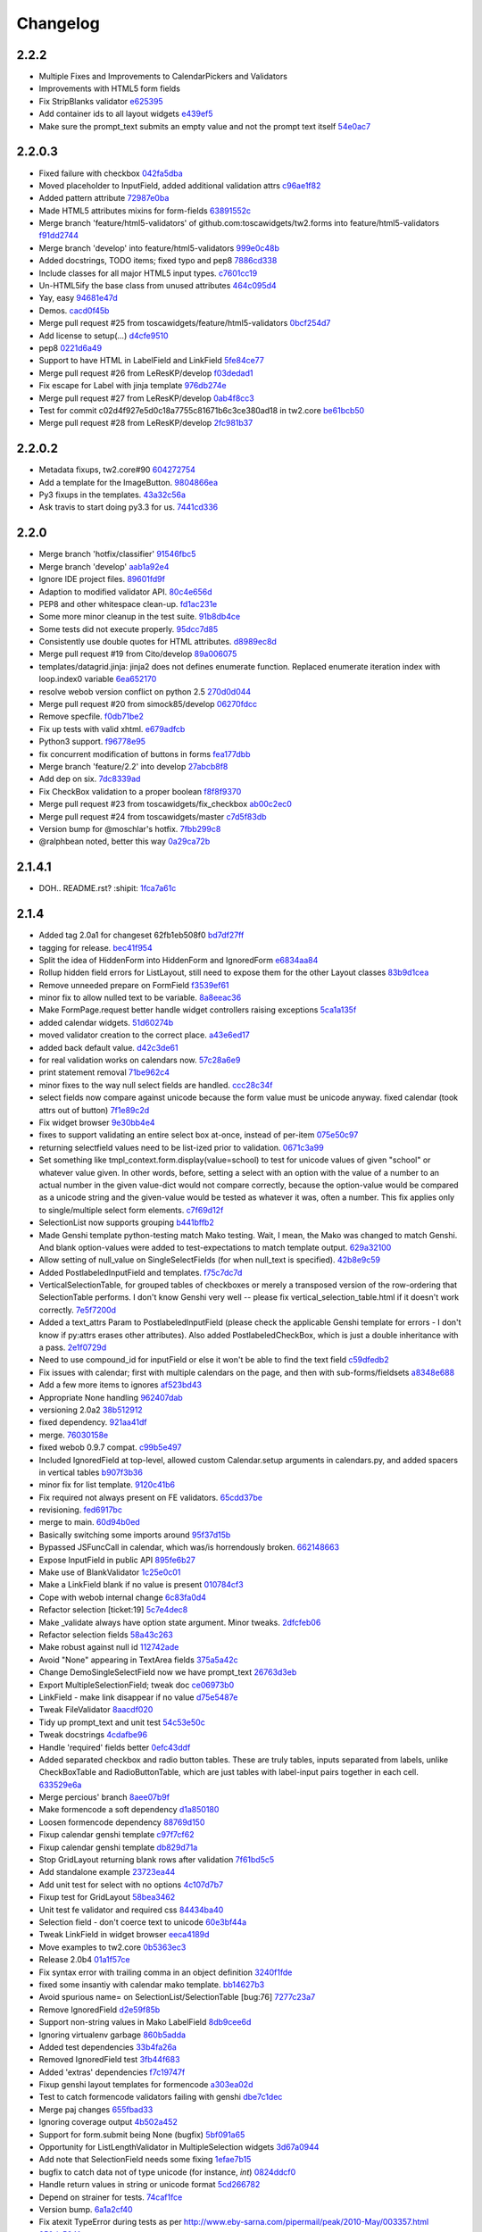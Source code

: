 Changelog
=========

2.2.2
-----

- Multiple Fixes and Improvements to CalendarPickers and Validators
- Improvements with HTML5 form fields
- Fix StripBlanks validator `e625395 <https://github.com/toscawidgets/tw2.forms/commit/e6253952f37e618d2d5c31ddc01cdc0ed674028f>`_
- Add container ids to all layout widgets `e439ef5 <https://github.com/toscawidgets/tw2.forms/commit/e439ef53e65aecb9f7c973382c67f7374519e6b1>`_
- Make sure the prompt_text submits an empty value and not the prompt text itself `54e0ac7 <https://github.com/toscawidgets/tw2.forms/commit/54e0ac753f409c881321218e5bfdac03f4d9312a>`_

2.2.0.3
-------

- Fixed failure with checkbox `042fa5dba <https://github.com/toscawidgets/tw2.forms/commit/042fa5dba4ec4d9e737f9a7c5081dba756d8050e>`_
- Moved placeholder to InputField, added additional validation attrs `c96ae1f82 <https://github.com/toscawidgets/tw2.forms/commit/c96ae1f82d8a1089d68698a8fdbdfaf773a06574>`_
- Added pattern attribute `72987e0ba <https://github.com/toscawidgets/tw2.forms/commit/72987e0ba601d3414e48236c44ea53a8d867c5df>`_
- Made HTML5 attributes mixins for form-fields `63891552c <https://github.com/toscawidgets/tw2.forms/commit/63891552c0a44fd13c7376de6ccdb13fb7b41b9f>`_
- Merge branch 'feature/html5-validators' of github.com:toscawidgets/tw2.forms into feature/html5-validators `f91dd2744 <https://github.com/toscawidgets/tw2.forms/commit/f91dd27443c0e468c172590bbda12654a5af446e>`_
- Merge branch 'develop' into feature/html5-validators `999e0c48b <https://github.com/toscawidgets/tw2.forms/commit/999e0c48bed6f416bb94a78f337aafd00e575f82>`_
- Added docstrings, TODO items; fixed typo and pep8 `7886cd338 <https://github.com/toscawidgets/tw2.forms/commit/7886cd338829844a256dea82538696daa0dbc76b>`_
- Include classes for all major HTML5 input types. `c7601cc19 <https://github.com/toscawidgets/tw2.forms/commit/c7601cc193775b7e519d6977cab24c83cfb9c557>`_
- Un-HTML5ify the base class from unused attributes `464c095d4 <https://github.com/toscawidgets/tw2.forms/commit/464c095d427a90ac5f10c2a68d12202880293603>`_
- Yay, easy `94681e47d <https://github.com/toscawidgets/tw2.forms/commit/94681e47dc1d748827bec2e27779dfca3998c55a>`_
- Demos. `cacd0f45b <https://github.com/toscawidgets/tw2.forms/commit/cacd0f45bf1fbc5bd62c04ed974555bf6ada12e3>`_
- Merge pull request #25 from toscawidgets/feature/html5-validators `0bcf254d7 <https://github.com/toscawidgets/tw2.forms/commit/0bcf254d7ff7e7829c56dc18e0035084634aaa3c>`_
- Add license to setup(...) `d4cfe9510 <https://github.com/toscawidgets/tw2.forms/commit/d4cfe9510c5301092abcfc68af8e64ba263bcf2f>`_
- pep8 `0221d6a49 <https://github.com/toscawidgets/tw2.forms/commit/0221d6a49621ae74f012c38cadcc91d4ef77c7f4>`_
- Support to have HTML in LabelField and LinkField `5fe84ce77 <https://github.com/toscawidgets/tw2.forms/commit/5fe84ce77867d3be885f7a2736a42f686a280120>`_
- Merge pull request #26 from LeResKP/develop `f03dedad1 <https://github.com/toscawidgets/tw2.forms/commit/f03dedad1f3809a65e4d3dd4354099b964f07ec5>`_
- Fix escape for Label with jinja template `976db274e <https://github.com/toscawidgets/tw2.forms/commit/976db274ee427e002615efdd40cdaf7c95bf1272>`_
- Merge pull request #27 from LeResKP/develop `0ab4f8cc3 <https://github.com/toscawidgets/tw2.forms/commit/0ab4f8cc3261a38326f47e0cc432c83e3a89d6ff>`_
- Test for commit c02d4f927e5d0c18a7755c81671b6c3ce380ad18 in tw2.core `be61bcb50 <https://github.com/toscawidgets/tw2.forms/commit/be61bcb50bbfe647c8db7f346aeaf287929a464f>`_
- Merge pull request #28 from LeResKP/develop `2fc981b37 <https://github.com/toscawidgets/tw2.forms/commit/2fc981b373f2586c1943d4bfd246f38bdb23e9d4>`_

2.2.0.2
-------

- Metadata fixups, tw2.core#90 `604272754 <https://github.com/toscawidgets/tw2.forms/commit/604272754a28b07ced76521c47e95b7e2fa26776>`_
- Add a template for the ImageButton. `9804866ea <https://github.com/toscawidgets/tw2.forms/commit/9804866eae42a88b7447db6777f62691eb6aab1b>`_
- Py3 fixups in the templates. `43a32c56a <https://github.com/toscawidgets/tw2.forms/commit/43a32c56a0ffc086395159ccb64689d942a4b250>`_
- Ask travis to start doing py3.3 for us. `7441cd336 <https://github.com/toscawidgets/tw2.forms/commit/7441cd336ac8dcb3dda1e1cbbf90bc3de9e7c495>`_

2.2.0
-----

- Merge branch 'hotfix/classifier' `91546fbc5 <https://github.com/toscawidgets/tw2.forms/commit/91546fbc56921a284a1428ea82147678b7f97d3d>`_
- Merge branch 'develop' `aab1a92e4 <https://github.com/toscawidgets/tw2.forms/commit/aab1a92e483096f395edb93d12131eb2475ffc80>`_
- Ignore IDE project files. `89601fd9f <https://github.com/toscawidgets/tw2.forms/commit/89601fd9fa8e2afd7c3fee95ca5ef7ae1c877177>`_
- Adaption to modified validator API. `80c4e656d <https://github.com/toscawidgets/tw2.forms/commit/80c4e656d9b0ae523392e1731cf4d6cf796b2161>`_
- PEP8 and other whitespace clean-up. `fd1ac231e <https://github.com/toscawidgets/tw2.forms/commit/fd1ac231e48afac6219b22e96b066da8d30da2e3>`_
- Some more minor cleanup in the test suite. `91b8db4ce <https://github.com/toscawidgets/tw2.forms/commit/91b8db4cef6c99b6584461f2177f080f9a050dd5>`_
- Some tests did not execute properly. `95dcc7d85 <https://github.com/toscawidgets/tw2.forms/commit/95dcc7d856475b94955671242c334d92c0a746a7>`_
- Consistently use double quotes for HTML attributes. `d8989ec8d <https://github.com/toscawidgets/tw2.forms/commit/d8989ec8db0252ddc36a794c2526997e0c699d06>`_
- Merge pull request #19 from Cito/develop `89a006075 <https://github.com/toscawidgets/tw2.forms/commit/89a0060758c1e56d0bdce89d494ca2d65e05ccff>`_
- templates/datagrid.jinja: jinja2 does not defines enumerate function. Replaced enumerate iteration index with loop.index0 variable `6ea652170 <https://github.com/toscawidgets/tw2.forms/commit/6ea65217069cdb6dc79f675048bc27d9a8313804>`_
- resolve webob version conflict on python 2.5 `270d0d044 <https://github.com/toscawidgets/tw2.forms/commit/270d0d0446f8bfdafb5ee5f30451395a4165a749>`_
- Merge pull request #20 from simock85/develop `06270fdcc <https://github.com/toscawidgets/tw2.forms/commit/06270fdccf051ffdeed1873fa8315756fec9293d>`_
- Remove specfile. `f0db71be2 <https://github.com/toscawidgets/tw2.forms/commit/f0db71be2dad0a4b4a0a6627e450c5fceaab7882>`_
- Fix up tests with valid xhtml. `e679adfcb <https://github.com/toscawidgets/tw2.forms/commit/e679adfcb8b28117026cb3d0d7a2b33017d6e943>`_
- Python3 support. `f96778e95 <https://github.com/toscawidgets/tw2.forms/commit/f96778e9518f2da631b8c5e401ea72ec3b44f4b8>`_
- fix concurrent modification of buttons in forms `fea177dbb <https://github.com/toscawidgets/tw2.forms/commit/fea177dbb0e52d9b45c7a79fb7f7e200489d2dde>`_
- Merge branch 'feature/2.2' into develop `27abcb8f8 <https://github.com/toscawidgets/tw2.forms/commit/27abcb8f894c2bb1fc27808e02456a9f386587fb>`_
- Add dep on six. `7dc8339ad <https://github.com/toscawidgets/tw2.forms/commit/7dc8339adcac419f0581e1d3c9cd21f87e1c13cd>`_
- Fix CheckBox validation to a proper boolean `f8f8f9370 <https://github.com/toscawidgets/tw2.forms/commit/f8f8f937096936ed0f1df10278dcc0e27fa8e90a>`_
- Merge pull request #23 from toscawidgets/fix_checkbox `ab00c2ec0 <https://github.com/toscawidgets/tw2.forms/commit/ab00c2ec0663d0a869d523b99e50fa7a3a804a21>`_
- Merge pull request #24 from toscawidgets/master `c7d5f83db <https://github.com/toscawidgets/tw2.forms/commit/c7d5f83dbef66de785104caf6cbbc4c3c1a85d66>`_
- Version bump for @moschlar's hotfix. `7fbb299c8 <https://github.com/toscawidgets/tw2.forms/commit/7fbb299c84f5a72571111640a70cea27824ea301>`_
- @ralphbean noted, better this way `0a29ca72b <https://github.com/toscawidgets/tw2.forms/commit/0a29ca72b436c920d71e93f1936659a2db1f3110>`_

2.1.4.1
-------

- DOH.. README.rst?  :shipit: `1fca7a61c <https://github.com/toscawidgets/tw2.forms/commit/1fca7a61cd10a19486e139497da1a56886b5224c>`_

2.1.4
-----

- Added tag 2.0a1 for changeset 62fb1eb508f0 `bd7df27ff <https://github.com/toscawidgets/tw2.forms/commit/bd7df27ffb68c4c536f732fcb82e8a8a5ddfeace>`_
- tagging for release. `bec41f954 <https://github.com/toscawidgets/tw2.forms/commit/bec41f954b45d75768b1a546388fe29c4574a444>`_
- Split the idea of HiddenForm into HiddenForm and IgnoredForm `e6834aa84 <https://github.com/toscawidgets/tw2.forms/commit/e6834aa84259ea0d7e337d3c808aa924b4d1d9b6>`_
- Rollup hidden field errors for ListLayout, still need to expose them for the other Layout classes `83b9d1cea <https://github.com/toscawidgets/tw2.forms/commit/83b9d1cea609826ee0c6fb414d34b918d6690105>`_
- Remove unneeded prepare on FormField `f3539ef61 <https://github.com/toscawidgets/tw2.forms/commit/f3539ef6144a370b272e9f23a77e252321348fef>`_
- minor fix to allow nulled text to be variable. `8a8eeac36 <https://github.com/toscawidgets/tw2.forms/commit/8a8eeac364f7079bc0fda7add2fe1f618dacdb68>`_
- Make FormPage.request better handle widget controllers raising exceptions `5ca1a135f <https://github.com/toscawidgets/tw2.forms/commit/5ca1a135fc3649231dbe68e332cfc3c798d782cf>`_
- added calendar widgets. `51d60274b <https://github.com/toscawidgets/tw2.forms/commit/51d60274b85551d63cbb85f70f726e50b59cf205>`_
- moved validator creation to the correct place. `a43e6ed17 <https://github.com/toscawidgets/tw2.forms/commit/a43e6ed17ec4545e3bfdfb790892240246adb40c>`_
- added back default value. `d42c3de61 <https://github.com/toscawidgets/tw2.forms/commit/d42c3de615a46fbce893366714011b97017f9358>`_
- for real validation works on calendars now. `57c28a6e9 <https://github.com/toscawidgets/tw2.forms/commit/57c28a6e90dd38797baf4a729c9a01c007c7568b>`_
- print statement removal `71be962c4 <https://github.com/toscawidgets/tw2.forms/commit/71be962c4550ad51622be0fad029e30d540ada59>`_
- minor fixes to the way null select fields are handled. `ccc28c34f <https://github.com/toscawidgets/tw2.forms/commit/ccc28c34f89dd5d5ca0f28012ac1a777beb75278>`_
- select fields now compare against unicode because the form value must be unicode anyway. fixed calendar (took attrs out of button) `7f1e89c2d <https://github.com/toscawidgets/tw2.forms/commit/7f1e89c2dfbe7accc6b0adcd98cba660befe6d93>`_
- Fix widget browser `9e30bb4e4 <https://github.com/toscawidgets/tw2.forms/commit/9e30bb4e4620f9e17f7928203ace05385dd7748a>`_
- fixes to support validating an entire select box at-once, instead of per-item `075e50c97 <https://github.com/toscawidgets/tw2.forms/commit/075e50c979c9fbb01316d3b99e609e26458141c4>`_
- returning selectfield values need to be list-ized prior to validation. `0671c3a99 <https://github.com/toscawidgets/tw2.forms/commit/0671c3a99e9d11ef002ecf94a97765b6ae615943>`_
- Set something like tmpl_context.form.display(value=school) to test for unicode values of given "school" or whatever value given. In other words, before, setting a select with an option with the value of a number to an actual number in the given value-dict would not compare correctly, because the option-value would be compared as a unicode string and the given-value would be tested as whatever it was, often a number. This fix applies only to single/multiple select form elements. `c7f69d12f <https://github.com/toscawidgets/tw2.forms/commit/c7f69d12f5e1cb30ed5523f3df41ba62cbd06f71>`_
- SelectionList now supports grouping `b441bffb2 <https://github.com/toscawidgets/tw2.forms/commit/b441bffb2912e733042490806dd3b7980f4549d8>`_
- Made Genshi template python-testing match Mako testing. Wait, I mean, the Mako was changed to match Genshi. And blank option-values were added to test-expectations to match template output. `629a32100 <https://github.com/toscawidgets/tw2.forms/commit/629a32100276434e3d924d183c118513f3c65b65>`_
- Allow setting of null_value on SingleSelectFields (for when null_text is specified). `42b8e9c59 <https://github.com/toscawidgets/tw2.forms/commit/42b8e9c59e046ee7c1b9c39be496c34e65dcb229>`_
- Added PostlabeledInputField and templates. `f75c7dc7d <https://github.com/toscawidgets/tw2.forms/commit/f75c7dc7d3403beb35f8d28cc1e063e78b3a1592>`_
- VerticalSelectionTable, for grouped tables of checkboxes or merely a transposed version of the row-ordering that SelectionTable performs. I don't know Genshi very well -- please fix vertical_selection_table.html if it doesn't work correctly. `7e5f7200d <https://github.com/toscawidgets/tw2.forms/commit/7e5f7200dd29c2833220af2d5b9eae55f45a703c>`_
- Added a text_attrs Param to PostlabeledInputField (please check the applicable Genshi template for errors - I don't know if py:attrs erases other attributes). Also added PostlabeledCheckBox, which is just a double inheritance with a pass. `2e1f0729d <https://github.com/toscawidgets/tw2.forms/commit/2e1f0729d75b21643bcb6f5666d95376ef08056f>`_
- Need to use compound_id for inputField or else it won't be able to find the text field `c59dfedb2 <https://github.com/toscawidgets/tw2.forms/commit/c59dfedb29cd65fffdd193fad1adfdfbb422e706>`_
- Fix issues with calendar; first with multiple calendars on the page, and then with sub-forms/fieldsets `a8348e688 <https://github.com/toscawidgets/tw2.forms/commit/a8348e688b0f21414e35dab448e482a2105cb26f>`_
- Add a few more items to ignores `af523bd43 <https://github.com/toscawidgets/tw2.forms/commit/af523bd437fe4543eff8517258fd158075aafa04>`_
- Appropriate None handling `962407dab <https://github.com/toscawidgets/tw2.forms/commit/962407dabcb13196baac4954b67c8c600db317e2>`_
- versioning 2.0a2 `38b512912 <https://github.com/toscawidgets/tw2.forms/commit/38b512912082fd995e1026c6242c3d54872b64a9>`_
- fixed dependency. `921aa41df <https://github.com/toscawidgets/tw2.forms/commit/921aa41df555b62024314614983b0844bb7cbc49>`_
- merge. `76030158e <https://github.com/toscawidgets/tw2.forms/commit/76030158ea8617afae8ca3618ac1ca80812f99f4>`_
- fixed webob 0.9.7 compat. `c99b5e497 <https://github.com/toscawidgets/tw2.forms/commit/c99b5e497a38be690438cfbd2ff43876a76b2e1f>`_
- Included IgnoredField at top-level, allowed custom Calendar.setup arguments in calendars.py, and added spacers in vertical tables `b907f3b36 <https://github.com/toscawidgets/tw2.forms/commit/b907f3b360d528e2a3e9764f54d498201bc3785b>`_
- minor fix for list template. `9120c41b6 <https://github.com/toscawidgets/tw2.forms/commit/9120c41b67d4699a0821b18e18908413fa15125b>`_
- Fix required not always present on FE validators. `65cdd37be <https://github.com/toscawidgets/tw2.forms/commit/65cdd37be39cf4df521a07ead370a594a903d606>`_
- revisioning. `fed6917bc <https://github.com/toscawidgets/tw2.forms/commit/fed6917bc91d151ac6a09728c3ba2bc4bd521f16>`_
- merge to main. `60d94b0ed <https://github.com/toscawidgets/tw2.forms/commit/60d94b0ed73c430af5056b330e8da6886974a8c1>`_
- Basically switching some imports around `95f37d15b <https://github.com/toscawidgets/tw2.forms/commit/95f37d15b98c45dc9c72925ab66cf5eefae46838>`_
- Bypassed JSFuncCall in calendar, which was/is horrendously broken. `662148663 <https://github.com/toscawidgets/tw2.forms/commit/662148663644ba3a9a3eeb82d8e4bee8fbbd3b60>`_
- Expose InputField in public API `895fe6b27 <https://github.com/toscawidgets/tw2.forms/commit/895fe6b27ebe13f8e39f4e32c733a2af90d5b86d>`_
- Make use of BlankValidator `1c25e0c01 <https://github.com/toscawidgets/tw2.forms/commit/1c25e0c01d049cb8e98db489b38cccc89f9673d9>`_
- Make a LinkField blank if no value is present `010784cf3 <https://github.com/toscawidgets/tw2.forms/commit/010784cf3c2c9b28686ca4438d531066ada32521>`_
- Cope with webob internal change `6c83fa0d4 <https://github.com/toscawidgets/tw2.forms/commit/6c83fa0d49d5997a14252bde5e990370c1791283>`_
- Refactor selection [ticket:19] `5c7e4dec8 <https://github.com/toscawidgets/tw2.forms/commit/5c7e4dec8ceb8ab3b26cad1b3bc9596988c6ac85>`_
- Make _validate always have option state argument. Minor tweaks. `2dfcfeb06 <https://github.com/toscawidgets/tw2.forms/commit/2dfcfeb066b66c78776d57c15cea435f06d8bc80>`_
- Refactor selection fields `58a43c263 <https://github.com/toscawidgets/tw2.forms/commit/58a43c263344ed561a7b0cb4ad3fb779b8fe459a>`_
- Make robust against null id `112742ade <https://github.com/toscawidgets/tw2.forms/commit/112742adecfe1f91c9fb3419311412ccab04b2aa>`_
- Avoid "None" appearing in TextArea fields `375a5a42c <https://github.com/toscawidgets/tw2.forms/commit/375a5a42c68b6c82718da7a3c559da0db5a8250a>`_
- Change DemoSingleSelectField now we have prompt_text `26763d3eb <https://github.com/toscawidgets/tw2.forms/commit/26763d3ebecf965a10eac80cc1949346a73b9117>`_
- Export MultipleSelectionField; tweak doc `ce06973b0 <https://github.com/toscawidgets/tw2.forms/commit/ce06973b0ed88d8dc429b81579f8e1da05592c48>`_
- LinkField - make link disappear if no value `d75e5487e <https://github.com/toscawidgets/tw2.forms/commit/d75e5487ed9af6b36adadd300fb9b18e9d5a4279>`_
- Tweak FileValidator `8aacdf020 <https://github.com/toscawidgets/tw2.forms/commit/8aacdf0201aa80c422a40cac5fef131b4e0b6183>`_
- Tidy up prompt_text and unit test `54c53e50c <https://github.com/toscawidgets/tw2.forms/commit/54c53e50c005d9974d9ab09cb0ed71ccef23ad8c>`_
- Tweak docstrings `4cdafbe96 <https://github.com/toscawidgets/tw2.forms/commit/4cdafbe96f8b3b13d5c867490c4df41de7581d0b>`_
- Handle 'required' fields better `0efc43ddf <https://github.com/toscawidgets/tw2.forms/commit/0efc43ddf151c6a51364ed3583c1c6bc29ca2d35>`_
- Added separated checkbox and radio button tables. These are truly tables, inputs separated from labels, unlike CheckBoxTable and RadioButtonTable, which are just tables with label-input pairs together in each cell. `633529e6a <https://github.com/toscawidgets/tw2.forms/commit/633529e6a8efa757dec45e640c0e684858b2cbed>`_
- Merge percious' branch `8aee07b9f <https://github.com/toscawidgets/tw2.forms/commit/8aee07b9f804079decd763549d5e36893f53da5d>`_
- Make formencode a soft dependency `d1a850180 <https://github.com/toscawidgets/tw2.forms/commit/d1a850180b55f3eb36118bae186ef2319de914c0>`_
- Loosen formencode dependency `88769d150 <https://github.com/toscawidgets/tw2.forms/commit/88769d1506895b9359c27e0ca2cb38e3ed835243>`_
- Fixup calendar genshi template `c97f7cf62 <https://github.com/toscawidgets/tw2.forms/commit/c97f7cf62a6248739c34b8ae9806f91ad1bcee46>`_
- Fixup calendar genshi template `db829d71a <https://github.com/toscawidgets/tw2.forms/commit/db829d71a9a1e1500cc6601a8359d063b90521e2>`_
- Stop GridLayout returning blank rows after validation `7f61bd5c5 <https://github.com/toscawidgets/tw2.forms/commit/7f61bd5c54854d29ad36f82503accc99ac86d10f>`_
- Add standalone example `23723ea44 <https://github.com/toscawidgets/tw2.forms/commit/23723ea44b83b1b5d81b587f9b16b4415f169b0b>`_
- Add unit test for select with no options `4c107d7b7 <https://github.com/toscawidgets/tw2.forms/commit/4c107d7b721d8676d975cb526d0eb9fd5fe87b6c>`_
- Fixup test for GridLayout `58bea3462 <https://github.com/toscawidgets/tw2.forms/commit/58bea3462b607ca735f11149ec0d69abee4cac67>`_
- Unit test fe validator and required css `84434ba40 <https://github.com/toscawidgets/tw2.forms/commit/84434ba4007b07f2fba94d7269e5984a1f972f7a>`_
- Selection field - don't coerce text to unicode `60e3bf44a <https://github.com/toscawidgets/tw2.forms/commit/60e3bf44abab79c097469e813d66ee5ac623783a>`_
- Tweak LinkField in widget browser `eeca4189d <https://github.com/toscawidgets/tw2.forms/commit/eeca4189d8741e1d66bc40310cb22bd38e883725>`_
- Move examples to tw2.core `0b5363ec3 <https://github.com/toscawidgets/tw2.forms/commit/0b5363ec316f8f0987417d4ed0aeeb62e314e0d8>`_
- Release 2.0b4 `01a1f57ce <https://github.com/toscawidgets/tw2.forms/commit/01a1f57ceb8975e3a4685a439f43f6686cedffbe>`_
- Fix syntax error with trailing comma in an object definition `3240f1fde <https://github.com/toscawidgets/tw2.forms/commit/3240f1fde288b1d17101468294ade2e45d43c8da>`_
- fixed some insantiy with calendar mako template. `bb14627b3 <https://github.com/toscawidgets/tw2.forms/commit/bb14627b3b8127ab2fdd948ffe24ad85f0b1320a>`_
- Avoid spurious name= on SelectionList/SelectionTable [bug:76] `7277c23a7 <https://github.com/toscawidgets/tw2.forms/commit/7277c23a740bf0d1879769cf3925f7792bfa05ba>`_
- Remove IgnoredField `d2e59f85b <https://github.com/toscawidgets/tw2.forms/commit/d2e59f85b7467bfd46f066b090d672051db5da11>`_
- Support non-string values in Mako LabelField `8db9cee6d <https://github.com/toscawidgets/tw2.forms/commit/8db9cee6dfc9e99f88959096e00fed57c001dd10>`_
- Ignoring virtualenv garbage `860b5adda <https://github.com/toscawidgets/tw2.forms/commit/860b5addac54412090c8a39275e41fdf81ef5c3e>`_
- Added test dependencies `33b4fa26a <https://github.com/toscawidgets/tw2.forms/commit/33b4fa26a43c9c71283504d491d87ddd422a03b7>`_
- Removed IgnoredField test `3fb44f683 <https://github.com/toscawidgets/tw2.forms/commit/3fb44f68336508ad1f89f482b3117652388a2977>`_
- Added 'extras' dependencies `f7c19747f <https://github.com/toscawidgets/tw2.forms/commit/f7c19747ff4eeea8e03a73629759456473a4dc8e>`_
- Fixup genshi layout templates for formencode `a303ea02d <https://github.com/toscawidgets/tw2.forms/commit/a303ea02d55e29c1ef2b8d4db1d595752bd0ab38>`_
- Test to catch formencode validators failing with genshi `dbe7c1dec <https://github.com/toscawidgets/tw2.forms/commit/dbe7c1dec7eac1ba5df0ebbb58449ce7187f0fae>`_
- Merge paj changes `655fbad33 <https://github.com/toscawidgets/tw2.forms/commit/655fbad337787e2ae28e1a32df038fc095ee8fa5>`_
- Ignoring coverage output `4b502a452 <https://github.com/toscawidgets/tw2.forms/commit/4b502a452315929c39821eef0c287c6f8dfa2794>`_
- Support for form.submit being None (bugfix) `5bf091a65 <https://github.com/toscawidgets/tw2.forms/commit/5bf091a659116962f2032e74066e8e9b5acc13dc>`_
- Opportunity for ListLengthValidator in MultipleSelection widgets `3d67a0944 <https://github.com/toscawidgets/tw2.forms/commit/3d67a094434971cbff8b32328fc902276ad9537e>`_
- Add note that SelectionField needs some fixing `1efae7b15 <https://github.com/toscawidgets/tw2.forms/commit/1efae7b15e03717554ac0c13ae50cdb341742938>`_
- bugfix to catch data not of type unicode (for instance, `int`) `0824ddcf0 <https://github.com/toscawidgets/tw2.forms/commit/0824ddcf0fa6ff846ae2b823656a5b24d7ad41e5>`_
- Handle return values in string or unicode format `5cd266782 <https://github.com/toscawidgets/tw2.forms/commit/5cd266782e77eb27e93000b577c0c45fce1ce707>`_
- Depend on strainer for tests. `74caf1fce <https://github.com/toscawidgets/tw2.forms/commit/74caf1fcea45078577ebc6be89f06325b611f1cc>`_
- Version bump. `6a1a2cf40 <https://github.com/toscawidgets/tw2.forms/commit/6a1a2cf4012e93b6a7215c05d54ee1dc8647250c>`_
- Fix atexit TypeError during tests as per http://www.eby-sarna.com/pipermail/peak/2010-May/003357.html `250da534f <https://github.com/toscawidgets/tw2.forms/commit/250da534fe98b7c1327a0db6ba23895cc91fea49>`_
- Added licensing (copied from tw2.core) `a2df4b465 <https://github.com/toscawidgets/tw2.forms/commit/a2df4b465c8c6fa24c70c406194bb98ac0b94e21>`_
- Added licensing (copied from tw2.core) `4dff77c6f <https://github.com/toscawidgets/tw2.forms/commit/4dff77c6f411e4403d23e9ae86d1d69af9baff2d>`_
- Added license.txt to the manifest. `bc9e7a617 <https://github.com/toscawidgets/tw2.forms/commit/bc9e7a617c82f3b2606492c25df5a0e74dcf055f>`_
- Added a checkbox example. `cf2fbe0f9 <https://github.com/toscawidgets/tw2.forms/commit/cf2fbe0f9eb5dc95cc1e3f8024c6496aee8c0cba>`_
- Python 2.7 bugfix. `ce6d10eb9 <https://github.com/toscawidgets/tw2.forms/commit/ce6d10eb9f97110dd0ba9d9ec040e47982cbfd7b>`_
- Typo fix.  All tests passing. `9479dadce <https://github.com/toscawidgets/tw2.forms/commit/9479dadcea13fd7c3ae64fb1fa3ff3968e035ed4>`_
- Hella merge. `8e593725d <https://github.com/toscawidgets/tw2.forms/commit/8e593725dabcae1edd754bb621bcab5dd799b6c4>`_
- Removed trailing whitespace. `07a2e6971 <https://github.com/toscawidgets/tw2.forms/commit/07a2e6971bb40a4c97bb6901e1af9716f110d989>`_
- PEP8 `23da72fdf <https://github.com/toscawidgets/tw2.forms/commit/23da72fdfae9b3b5649717afc3811f5b91451d1a>`_
- Added placeholder text attribute when TextField does not have focus `84e4a6ba7 <https://github.com/toscawidgets/tw2.forms/commit/84e4a6ba7221a7456f243b820df48205466e1c49>`_
- Added test to make sure placeholder is being added to TextInput `5f009bd15 <https://github.com/toscawidgets/tw2.forms/commit/5f009bd15a173def9e1812d0a3ecbeda21b13ad8>`_
- Merge branch 'feature/text-placeholder' into develop `fdbd18b6f <https://github.com/toscawidgets/tw2.forms/commit/fdbd18b6f636ef807a48400a6d1547468be75a64>`_
- Port DataGrid from tw1 `c42953c76 <https://github.com/toscawidgets/tw2.forms/commit/c42953c76a058df19fba2bf3f0e7a066e662d479>`_
- Gitignore. `bc3020dae <https://github.com/toscawidgets/tw2.forms/commit/bc3020dae295d37f219eabc7f842e2cdbd04d7a1>`_
- PEP8. `3c77ec85f <https://github.com/toscawidgets/tw2.forms/commit/3c77ec85f28a864645e1632996d0a8439f10c046>`_
- Got the datagrid demo working. `95deda724 <https://github.com/toscawidgets/tw2.forms/commit/95deda72441b9686728902790cf371e13486779e>`_
- Ignoring stuff that should be ignored. `2d2dd44ca <https://github.com/toscawidgets/tw2.forms/commit/2d2dd44ca131e30fc859db5469b8117300f00980>`_
- Merge branch 'amol' into feature/datagrid `9335bfad3 <https://github.com/toscawidgets/tw2.forms/commit/9335bfad30f5f9d90110be4a10c042d75b9b1bd4>`_
- Removed odd backslashes in calendar widget. `cad09cb35 <https://github.com/toscawidgets/tw2.forms/commit/cad09cb359ecae8f082460ed9e50a7a35f7fdde9>`_
- Added buttons param to Form widget. `e7c59cddf <https://github.com/toscawidgets/tw2.forms/commit/e7c59cddf1c19de8874970010cf614da96fdcac8>`_
- Added simple Form test `837df0ac5 <https://github.com/toscawidgets/tw2.forms/commit/837df0ac5c23a1f574c47b88585f35b8adf6c407>`_
- Fixed class and instances in same list issue `40b6593b0 <https://github.com/toscawidgets/tw2.forms/commit/40b6593b0746fc574313339948f48827d4da86bb>`_
- Check to make sure there is no other SubmitButton in the buttons list, if there is don't add it `e2399035d <https://github.com/toscawidgets/tw2.forms/commit/e2399035dfa9bfa0a236d7828e79f76fd12e0da8>`_
- pep8 `306ff3b47 <https://github.com/toscawidgets/tw2.forms/commit/306ff3b47397b403f30d9e1db6d29ce6771b8921>`_
- pep8 `95971c9b5 <https://github.com/toscawidgets/tw2.forms/commit/95971c9b51502ceee3c1181938ca13891263c803>`_
- Added a TODO comment for natecase. `24441dff2 <https://github.com/toscawidgets/tw2.forms/commit/24441dff263a4f573617753591b7dc4d9f94511f>`_
- Merge branch 'feature/buttons' of github.com:toscawidgets/tw2.forms into feature/buttons `ca1fba16d <https://github.com/toscawidgets/tw2.forms/commit/ca1fba16d3ede0e6cbdb5d513ff12d6b3ef8b827>`_
- Pep8, that somehow didn't commit `69a2c2bae <https://github.com/toscawidgets/tw2.forms/commit/69a2c2bae31554dc06199f746aaf8b23644984d8>`_
- Merge branch 'feature/buttons' into develop `94b471afc <https://github.com/toscawidgets/tw2.forms/commit/94b471afc50999850b87f0af467e091e26ca42a1>`_
- More explanatory samples. `59aeaff05 <https://github.com/toscawidgets/tw2.forms/commit/59aeaff055ac230e1c60706dd8cc5da5759a1d0d>`_
- This should hopefully explain how to use a FileField a bit better `7bb7e02ee <https://github.com/toscawidgets/tw2.forms/commit/7bb7e02ee3ccbdf7cd49243a35222fb1edee7873>`_
- Version for 2.0.0. `3f5f06875 <https://github.com/toscawidgets/tw2.forms/commit/3f5f0687513c9ce207e9c0794219c5d7f31d454b>`_
- Forgot the damn classifier. `fafc89965 <https://github.com/toscawidgets/tw2.forms/commit/fafc8996556d3c33e2ed672c401655db557d35e5>`_
- Merge branch 'hotfix/classifier' into develop `f57a12971 <https://github.com/toscawidgets/tw2.forms/commit/f57a12971746178494b74892ef10238eee45389b>`_
- Merge pull request #3 from Qalthos/develop `145193183 <https://github.com/toscawidgets/tw2.forms/commit/145193183fb1af7650988875fa8db2cdf6753e56>`_
- This avoids crashes with empty data sets `bebf84666 <https://github.com/toscawidgets/tw2.forms/commit/bebf846668ef2a6a17622447cd0599b4ef37c649>`_
- Odd test against checkboxes. `3faa11b86 <https://github.com/toscawidgets/tw2.forms/commit/3faa11b86f2dfbf4c7dee260bf5e20df60b838e9>`_
- Revert "Odd test against checkboxes." `6a2a88647 <https://github.com/toscawidgets/tw2.forms/commit/6a2a886478f5de19bb45bfa4f95a83c0120917f3>`_
- 2.0.1 release. `ba58d84de <https://github.com/toscawidgets/tw2.forms/commit/ba58d84deff1f266436461d7e1e2d6f51b26db9f>`_
- Exclude *.pyc files from template directories. `efa033db8 <https://github.com/toscawidgets/tw2.forms/commit/efa033db84d8b36ea3190782a770ef156e993f85>`_
- Removed execution bit from templates.  WAT?!? `e07a03286 <https://github.com/toscawidgets/tw2.forms/commit/e07a03286b167358f36f6f292aaaa6f3c0316725>`_
- Added RPM .spec file. `9b727f51b <https://github.com/toscawidgets/tw2.forms/commit/9b727f51bad54fab457667d9f2056ca1cdacb78f>`_
- 2.0.2 release for rpmlint fixes. `3ebb2af2d <https://github.com/toscawidgets/tw2.forms/commit/3ebb2af2d76dcd74c6b9a0bde634f277371a209e>`_
- Added macro to release field of RPM spec. `e1488a6d5 <https://github.com/toscawidgets/tw2.forms/commit/e1488a6d59bdaa3a4fc7a352621d5ad71c4cc3fe>`_
- Explicitly bring the tests along when distributing. `eb0040506 <https://github.com/toscawidgets/tw2.forms/commit/eb0040506722b3e636ccaa8ee9de6a9092f50730>`_
- Sneaking in an epel fix in the spec file. `41bc8fe6e <https://github.com/toscawidgets/tw2.forms/commit/41bc8fe6e68460b9b346040fd94cf750caae416e>`_
- Lessons learned in RPM-land. `ea6aad1e6 <https://github.com/toscawidgets/tw2.forms/commit/ea6aad1e6fd208882f3a5c1baefcea95ab80bf49>`_
- Reverting regression in checkbox behavior.  Fixes @ekarlso's issue. `db23a9a2a <https://github.com/toscawidgets/tw2.forms/commit/db23a9a2acf134ebc10d2b6db07b48fa9da80d5b>`_
- Check for filename of FieldStorage.  Fixes #5. `4921e0c2e <https://github.com/toscawidgets/tw2.forms/commit/4921e0c2e787be6a6455df4b7aaf95d9214ecdbf>`_
- PEP8 in samples.py. `d5d7f9384 <https://github.com/toscawidgets/tw2.forms/commit/d5d7f93845436d3f1477b655f24b8eb202897a5c>`_
- Fix bug in initialization of datagrid Column. `6c4dde008 <https://github.com/toscawidgets/tw2.forms/commit/6c4dde00880286525d40e781c80d779a6976c3b5>`_
- Py2.5 support. `57a73519c <https://github.com/toscawidgets/tw2.forms/commit/57a73519ca369850d374f64fb827a3cc6870139e>`_
- Version bump. `25baf873a <https://github.com/toscawidgets/tw2.forms/commit/25baf873a84add6d544cbbe920a6fb8b4fd22550>`_
- travis-ci. `43efe37d0 <https://github.com/toscawidgets/tw2.forms/commit/43efe37d05fbaf6ca451f2b226597707522a54fa>`_
- Constraining webob for py2.5. `821836015 <https://github.com/toscawidgets/tw2.forms/commit/8218360156f7e699df0d47200cb946fc3071daec>`_
- Stop twf.Spacer from injecting None key in validated data. `71b33b5bc <https://github.com/toscawidgets/tw2.forms/commit/71b33b5bc073715f7ca9a8a715835ac4ed9ae1ba>`_
- Merge pull request #6 from Cito/develop `5f74c261f <https://github.com/toscawidgets/tw2.forms/commit/5f74c261fb89d0fa862210cc8cc5e69a66cd151c>`_
- Constrain tests to only run against mako and genshi. `13e6ee5e6 <https://github.com/toscawidgets/tw2.forms/commit/13e6ee5e67e2e75ce8466c8634dfe6799b610914>`_
- Only mangle LinkField.text if the user supplies a $ char. `c489fb842 <https://github.com/toscawidgets/tw2.forms/commit/c489fb8427a12d62f71ac2ac781cb960fd9d9102>`_
- Fix required keyword for Calendar*Pickers `a5fa620b0 <https://github.com/toscawidgets/tw2.forms/commit/a5fa620b07869a298562f5f09a61a99141db87a5>`_
- Conform with formencode - http://bit.ly/KDpyra `67f8f64a2 <https://github.com/toscawidgets/tw2.forms/commit/67f8f64a26adab26bad2f3ce90f98805981b5e0b>`_
- Making formencode optional for tests. `2c3c0156c <https://github.com/toscawidgets/tw2.forms/commit/2c3c0156c3c3ea1d21da22e41bd0306a7e2dcff1>`_
- Found a failing test for @amol-'s issue with Deferred. `1f5ee52bf <https://github.com/toscawidgets/tw2.forms/commit/1f5ee52bffcbf3c004ac644c525379f2b6244f8c>`_
- Revert "Found a failing test for @amol-'s issue with Deferred." `e9a3e85b2 <https://github.com/toscawidgets/tw2.forms/commit/e9a3e85b25aaeb4a7726d45274adbbd2d78ed62b>`_
- Handle empty-string prompt_text appropriately.  Relates to #7. `8a12a93fb <https://github.com/toscawidgets/tw2.forms/commit/8a12a93fb78975d493e1bc972bd2b08b96dda63c>`_
- Revert "Handle empty-string prompt_text appropriately.  Relates to #7." `9d1027a8b <https://github.com/toscawidgets/tw2.forms/commit/9d1027a8bcf4082cf9596e5e49d04ccd63a9e09c>`_
- Added docstring to SelectionField indicating difference with tw1.  #7 `b0245f0b8 <https://github.com/toscawidgets/tw2.forms/commit/b0245f0b847945cb6dcb9bb21839422a08b7636d>`_
- Added equivalent Jinja2 widget templates `68953a754 <https://github.com/toscawidgets/tw2.forms/commit/68953a7548f88e71e0ef96dfb38a411edd4f073b>`_
- Turned on jinja2 templates on widgets unittests `0621be35f <https://github.com/toscawidgets/tw2.forms/commit/0621be35f863a37f6afe79019e7ed27be5feb02f>`_
- Updated manifest to include jinja templates `42e1f8867 <https://github.com/toscawidgets/tw2.forms/commit/42e1f8867f626e84b343c4fe8ce8c22270910485>`_
- Used htmlbools filter from tw2.core.jinja_utils to take care of special case html boolean attributes such as radio 'checked', jinja templates now passes all tests. `2755896bb <https://github.com/toscawidgets/tw2.forms/commit/2755896bb38c743d8c52578f6ed9bbdda51ae5f2>`_
- Merge pull request #10 from clsdaniel/develop `975e6634b <https://github.com/toscawidgets/tw2.forms/commit/975e6634b1538a79a773266fecb3cf95dc24eb00>`_
- Require jinja install for tests and latest tw2.core period. `a93c66100 <https://github.com/toscawidgets/tw2.forms/commit/a93c66100ab2c078620f36238e0b2090de6b57d3>`_
- 2.1.1 - Version bump to reflect new dep on tw2.core-2.1.1 `cd2e43ac6 <https://github.com/toscawidgets/tw2.forms/commit/cd2e43ac6aaec616deb261ae722f7997f793a04c>`_
- Setting 'submit' id to the button shades the submit method of the form. `017d2bf27 <https://github.com/toscawidgets/tw2.forms/commit/017d2bf278a4db6b32583b0f509ac09616d278bb>`_
- Update Tests due to submitbutton id removal `24340b421 <https://github.com/toscawidgets/tw2.forms/commit/24340b421fd5e54b29dfbc33c580f0b61cb3e3ed>`_
- Use widget.key for 'name' if specified. `3c040e576 <https://github.com/toscawidgets/tw2.forms/commit/3c040e576a4a1a85905c497f3f2d070b5805b6ab>`_
- Use widget compound key when vailable to generate FormField name value `125a107e5 <https://github.com/toscawidgets/tw2.forms/commit/125a107e5a3c01922fd21716260fdfeb03338a27>`_
- Merge commit '125a107' into develop `d4e3db4ba <https://github.com/toscawidgets/tw2.forms/commit/d4e3db4ba2aa58d8b3ef2a3d8c1969207e76123f>`_
- Version bump, 2.1.2. `aaf9e9f9c <https://github.com/toscawidgets/tw2.forms/commit/aaf9e9f9cfc9fcaf80bc428da964b58fcc832411>`_
- Updated tests with valid XHTML. `b72b961c4 <https://github.com/toscawidgets/tw2.forms/commit/b72b961c4202750ab972c01cac4f3aac89ca6342>`_
- Handle cgi.FieldStorage in StripBlanks.  Fixes #11. `0578d04e9 <https://github.com/toscawidgets/tw2.forms/commit/0578d04e97afddce560e01e5129b72307ffeaa3a>`_
- Make twf.Label validate to twc.EmptyField `83d8df3be <https://github.com/toscawidgets/tw2.forms/commit/83d8df3bed38e51bf7924824580379c076fe601f>`_
- Merge pull request #15 from moschlar/develop `ec51bee9d <https://github.com/toscawidgets/tw2.forms/commit/ec51bee9d59a5c4ca76258ad04da5ecd375dea92>`_
- Corrected typo that prevented Calendar widget of being rendered. `4346176cd <https://github.com/toscawidgets/tw2.forms/commit/4346176cd662f322fe3ac3315221fa46dbe8d245>`_
- Merge pull request #16 from clsdaniel/develop `7817ef6d2 <https://github.com/toscawidgets/tw2.forms/commit/7817ef6d2c71550a8dacd9bb27893428c5083e9f>`_
- Generate proper labels.  Fixes #14. `761865d07 <https://github.com/toscawidgets/tw2.forms/commit/761865d071171d599c8e93aeabd7f0a69e2b2812>`_
- Enable usage of html in Label `dd4a973a1 <https://github.com/toscawidgets/tw2.forms/commit/dd4a973a18b58fb5f8d1072419ea7f35e1e27c3f>`_
- Fix test for @moschlar.  :P `be9d0bab0 <https://github.com/toscawidgets/tw2.forms/commit/be9d0bab08ca860b07f627141bc878b63696e095>`_
- FileField blanks value before rendering template `afba8738d <https://github.com/toscawidgets/tw2.forms/commit/afba8738dfe5463077da3f0c65ffd39f1c7f559a>`_
- Cosmetic. `a6f096e62 <https://github.com/toscawidgets/tw2.forms/commit/a6f096e628bb1d5b4c6a10e0a79551ba25aa83cc>`_
- Should be of no consequence.. right? `9cf7a07f4 <https://github.com/toscawidgets/tw2.forms/commit/9cf7a07f4f6815aa6fd5a86eed22323ab018ca71>`_
- Explicitly use the bool validator in the CheckBox widget. `25ff94272 <https://github.com/toscawidgets/tw2.forms/commit/25ff942720073f0c81f2a0f20638944a87d5d156>`_
- Although... use the public API. `645d30131 <https://github.com/toscawidgets/tw2.forms/commit/645d30131a05be0ed2c795a8b813e596657e5c05>`_
